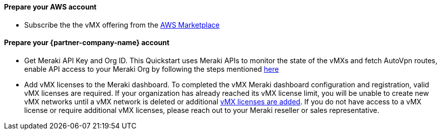 // If no preperation is required, remove all content from here

==== Prepare your AWS account
* Subscribe the the vMX offering from the https://aws.amazon.com/marketplace/pp/prodview-o5hpcs2rygxnk?sr=0-1&ref_=beagle&applicationId=AWSMPContessa[AWS Marketplace^]

==== Prepare your {partner-company-name} account
* Get Meraki API Key and Org ID. This Quickstart uses Meraki APIs to monitor the state of the vMXs and fetch AutoVpn routes, enable API access to your Meraki Org by following the steps mentioned https://documentation.meraki.com/General_Administration/Other_Topics/Cisco_Meraki_Dashboard_API[here^] 
* Add vMX licenses to the Meraki dashboard. To completed the vMX Meraki dashboard configuration and registration, valid vMX licenses are required.
If your organization has already reached its vMX license limit, you will be unable to create new vMX networks until a vMX network is deleted or additional https://documentation.meraki.com/General_Administration/Organizations_and_Networks/Organization_Menu/License_Info_Page_-_Co-Termination_License_Model#Add_Another_License[vMX licenses are added^]. 
If you do not have access to a vMX license or require additional vMX licenses, please reach out to your Meraki reseller or sales representative.